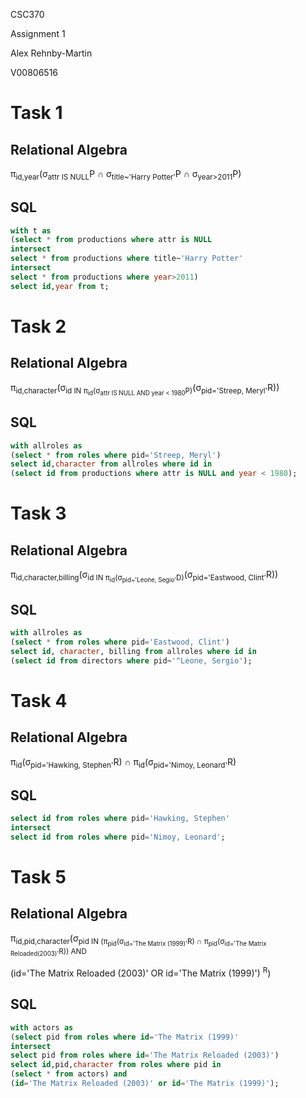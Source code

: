 #+OPTIONS: toc:nil
#+OPTIONS: num:1
#+LATEX_HEADER: \usepackage[margin=1in]{geometry}


CSC370

Assignment 1

Alex Rehnby-Martin

V00806516


* Task 1 
** Relational Algebra
\pi_{id,year}(\sigma_{attr IS NULL}P \cap \sigma_{title~'Harry Potter'}P \cap \sigma_{year>2011}P) 

** SQL

#+BEGIN_SRC sql 
with t as 
(select * from productions where attr is NULL
intersect
select * from productions where title~'Harry Potter'
intersect
select * from productions where year>2011)
select id,year from t;
#+END_SRC

#+RESULTS:
| id                                                                   | year |
|----------------------------------------------------------------------+------|
| Life After Hogwarts: Episode 1 - Harry Potter Goes to Therapy (2012) | 2012 |
| Drunk Harry Potter (2013)                                            | 2013 |
| Nizard Harry Potter Rap (2012)                                       | 2012 |
| Harry Potter v. Voldemort (2012)                                     | 2012 |
| Harry Potter and the Unlikely Collaboration (2013)                   | 2013 |
| Harry Potter Casts a revealing spell (2016)                          | 2016 |
| Harry Potter and the Escape from Gringotts (2014)                    | 2014 |
| Hufflepuff: A Harry Potter Rap Parody (2015)                         | 2015 |
| Harry Potter's Parent Teacher Conference (2012)                      | 2012 |


* Task 2 
** Relational Algebra
\pi_{id,character}(\sigma_{id IN \pi_{id}(\sigma_{attr IS NULL AND year < 1980}P)}(\sigma_{pid='Streep, Meryl'}R))

** SQL

#+BEGIN_SRC sql 
with allroles as 
(select * from roles where pid='Streep, Meryl')
select id,character from allroles where id in 
(select id from productions where attr is NULL and year < 1980);
#+END_SRC

#+RESULTS:
| id                                  | character     |
|-------------------------------------+---------------|
| Everybody Rides the Carousel (1975) | Stage 6       |
| Julia (1977)                        | Anne Marie    |
| Kramer vs. Kramer (1979)            | Joanna Kramer |
| Manhattan (1979)                    | Jill          |
| The Deer Hunter (1978)              | Linda         |
| The Seduction of Joe Tynan (1979)   | Karen Traynor |

* Task 3 
** Relational Algebra
#+begin_latex
\begin{large}
#+end_latex
\pi_{id,character,billing}(\sigma_{id IN \pi_{id}(\sigma_{pid~'Leone, Segio'}D)}(\sigma_{pid='Eastwood, Clint'}R))
#+begin_latex
\end{large}
#+end_latex

** SQL

#+BEGIN_SRC sql 
with allroles as 
(select * from roles where pid='Eastwood, Clint')
select id, character, billing from allroles where id in
(select id from directors where pid~'^Leone, Sergio');
#+END_SRC

#+RESULTS:
| id                                     | character | billing |
|----------------------------------------+-----------+---------|
| Il buono, il brutto, il cattivo (1966) | Blondie   |       2 |
| Per qualche dollaro in più (1965)      | Monco     |       1 |
| Per un pugno di dollari (1964)         | Joe       |       1 |


* Task 4 
** Relational Algebra
\pi_{id}(\sigma_{pid='Hawking, Stephen'}R) \cap \pi_{id}(\sigma_{pid='Nimoy, Leonard'}R)

** SQL

#+BEGIN_SRC sql 
select id from roles where pid='Hawking, Stephen' 
intersect
select id from roles where pid='Nimoy, Leonard';
#+END_SRC

#+RESULTS:
| id                                                |
|---------------------------------------------------|
| The Science of Star Trek (1995) (TV)              |
| How William Shatner Changed the World (2005) (TV) |


* Task 5 
** Relational Algebra
#+begin_latex
\begin{large}
#+end_latex
\pi_{id,pid,character}(\sigma_{pid IN (\pi_{pid}(\sigma_{id='The Matrix (1999)'}R) \cap \pi_{pid}(\sigma_{id='The Matrix Reloaded(2003)'}R)) AND}

(id='The Matrix Reloaded (2003)' OR id='The Matrix (1999)') ^R)
#+begin_latex
\end{large}
#+end_latex
** SQL

#+BEGIN_SRC sql 
with actors as 
(select pid from roles where id='The Matrix (1999)' 
intersect
select pid from roles where id='The Matrix Reloaded (2003)')
select id,pid,character from roles where pid in 
(select * from actors) and
(id='The Matrix Reloaded (2003)' or id='The Matrix (1999)');
#+END_SRC

#+RESULTS:
| id                         | pid                 | character   |
|----------------------------+---------------------+-------------|
| The Matrix (1999)          | Reeves, Keanu       | Neo         |
| The Matrix Reloaded (2003) | Reeves, Keanu       | Neo         |
| The Matrix (1999)          | Fishburne, Laurence | Morpheus    |
| The Matrix Reloaded (2003) | Fishburne, Laurence | Morpheus    |
| The Matrix (1999)          | Weaving, Hugo       | Agent Smith |
| The Matrix Reloaded (2003) | Weaving, Hugo       | Agent Smith |
| The Matrix (1999)          | Foster, Gloria (I)  | Oracle      |
| The Matrix Reloaded (2003) | Foster, Gloria (I)  | The Oracle  |
| The Matrix (1999)          | Moss, Carrie-Anne   | Trinity     |
| The Matrix Reloaded (2003) | Moss, Carrie-Anne   | Trinity     |
